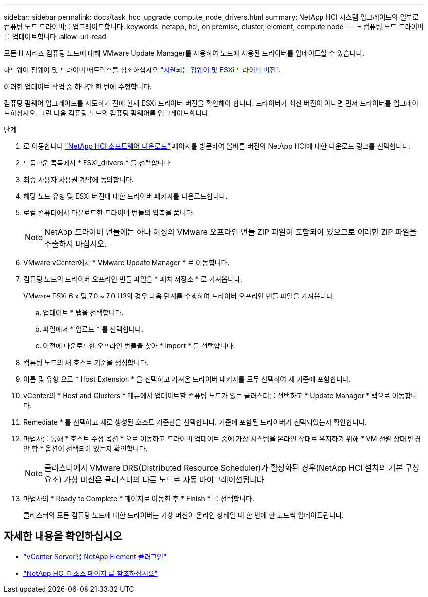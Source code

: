 ---
sidebar: sidebar 
permalink: docs/task_hcc_upgrade_compute_node_drivers.html 
summary: NetApp HCI 시스템 업그레이드의 일부로 컴퓨팅 노드 드라이버를 업그레이드합니다. 
keywords: netapp, hci, on premise, cluster, element, compute node 
---
= 컴퓨팅 노드 드라이버를 업데이트합니다
:allow-uri-read: 


[role="lead"]
모든 H 시리즈 컴퓨팅 노드에 대해 VMware Update Manager를 사용하여 노드에 사용된 드라이버를 업데이트할 수 있습니다.

하드웨어 펌웨어 및 드라이버 매트릭스를 참조하십시오 https://docs.netapp.com/us-en/hci/docs/firmware_driver_versions.html["지원되는 펌웨어 및 ESXi 드라이버 버전"^].

이러한 업데이트 작업 중 하나만 한 번에 수행합니다.

컴퓨팅 펌웨어 업그레이드를 시도하기 전에 현재 ESXi 드라이버 버전을 확인해야 합니다. 드라이버가 최신 버전이 아니면 먼저 드라이버를 업그레이드하십시오. 그런 다음 컴퓨팅 노드의 컴퓨팅 펌웨어를 업그레이드합니다.

.단계
. 로 이동합니다 https://mysupport.netapp.com/site/products/all/details/netapp-hci/downloads-tab["NetApp HCI 소프트웨어 다운로드"^] 페이지를 방문하여 올바른 버전의 NetApp HCI에 대한 다운로드 링크를 선택합니다.
. 드롭다운 목록에서 * ESXi_drivers * 를 선택합니다.
. 최종 사용자 사용권 계약에 동의합니다.
. 해당 노드 유형 및 ESXi 버전에 대한 드라이버 패키지를 다운로드합니다.
. 로컬 컴퓨터에서 다운로드한 드라이버 번들의 압축을 풉니다.
+

NOTE: NetApp 드라이버 번들에는 하나 이상의 VMware 오프라인 번들 ZIP 파일이 포함되어 있으므로 이러한 ZIP 파일을 추출하지 마십시오.

. VMware vCenter에서 * VMware Update Manager * 로 이동합니다.
. 컴퓨팅 노드의 드라이버 오프라인 번들 파일을 * 패치 저장소 * 로 가져옵니다.
+
VMware ESXi 6.x 및 7.0 ~ 7.0 U3의 경우 다음 단계를 수행하여 드라이버 오프라인 번들 파일을 가져옵니다.

+
.. 업데이트 * 탭을 선택합니다.
.. 파일에서 * 업로드 * 를 선택합니다.
.. 이전에 다운로드한 오프라인 번들을 찾아 * import * 를 선택합니다.


. 컴퓨팅 노드의 새 호스트 기준을 생성합니다.
. 이름 및 유형 으로 * Host Extension * 을 선택하고 가져온 드라이버 패키지를 모두 선택하여 새 기준에 포함합니다.
. vCenter의 * Host and Clusters * 메뉴에서 업데이트할 컴퓨팅 노드가 있는 클러스터를 선택하고 * Update Manager * 탭으로 이동합니다.
. Remediate * 를 선택하고 새로 생성된 호스트 기준선을 선택합니다. 기준에 포함된 드라이버가 선택되었는지 확인합니다.
. 마법사를 통해 * 호스트 수정 옵션 * 으로 이동하고 드라이버 업데이트 중에 가상 시스템을 온라인 상태로 유지하기 위해 * VM 전원 상태 변경 안 함 * 옵션이 선택되어 있는지 확인합니다.
+

NOTE: 클러스터에서 VMware DRS(Distributed Resource Scheduler)가 활성화된 경우(NetApp HCI 설치의 기본 구성 요소) 가상 머신은 클러스터의 다른 노드로 자동 마이그레이션됩니다.

. 마법사의 * Ready to Complete * 페이지로 이동한 후 * Finish * 를 선택합니다.
+
클러스터의 모든 컴퓨팅 노드에 대한 드라이버는 가상 머신이 온라인 상태일 때 한 번에 한 노드씩 업데이트됩니다.



[discrete]
== 자세한 내용을 확인하십시오

* https://docs.netapp.com/us-en/vcp/index.html["vCenter Server용 NetApp Element 플러그인"^]
* https://www.netapp.com/hybrid-cloud/hci-documentation/["NetApp HCI 리소스 페이지 를 참조하십시오"^]

